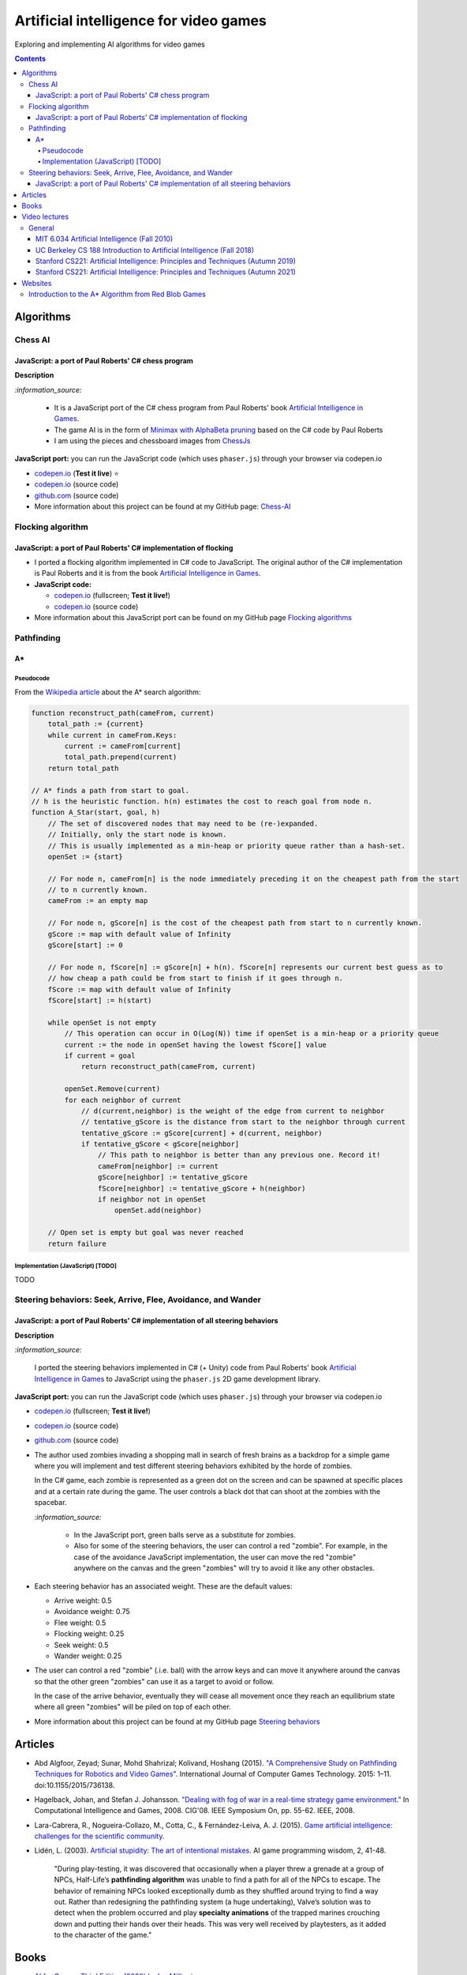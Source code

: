 =======================================
Artificial intelligence for video games
=======================================
Exploring and implementing AI algorithms for video games

.. contents:: **Contents**
   :depth: 5
   :local:
   :backlinks: top

Algorithms
==========
Chess AI
--------
JavaScript: a port of Paul Roberts' C# chess program
""""""""""""""""""""""""""""""""""""""""""""""""""""
.. raw:: html

   <div align="center">
    <a href="https://codepen.io/raul23/full/WNgPJJj" target="_blank">
      <img src="https://raw.githubusercontent.com/raul23/chess-ai/main/images/chess_fullscreen.png">
    </a>
    <p align="center">AI controls the black pieces and the user, the white ones.
    <br/><a href="https://codepen.io/raul23/full/WNgPJJj">Test it live.</a></p>
  </div>

**Description**

`:information_source:` 

 - It is a JavaScript port of the C# chess program from Paul Roberts' 
   book `Artificial Intelligence in Games <https://www.routledge.com/Artificial-Intelligence-in-Games/Roberts/p/book/9781032033228>`_. 
 - The game AI is in the form of `Minimax with AlphaBeta pruning <https://github.com/raul23/chess-ai#game-ai>`_ based on the
   C# code by Paul Roberts 
 - I am using the pieces and chessboard images from `ChessJs <https://github.com/Jexan/ChessJs>`_ 

**JavaScript port:** you can run the JavaScript code (which uses ``phaser.js``) through your browser via codepen.io

- `codepen.io <https://codepen.io/raul23/full/WNgPJJj>`_ (**Test it live**) ⭐
- `codepen.io <https://codepen.io/raul23/pen/WNgPJJj>`_ (source code)
- `github.com <https://github.com/raul23/chess-ai/tree/main/code/javascript>`_ (source code)
- More information about this project can be found at my GitHub page: `Chess-AI <https://github.com/raul23/chess-ai>`_

Flocking algorithm
------------------
JavaScript: a port of Paul Roberts' C# implementation of flocking
"""""""""""""""""""""""""""""""""""""""""""""""""""""""""""""""""
.. raw:: html

   <div align="center">
    <a href="https://codepen.io/raul23/full/rNZwZVB" target="_blank">
      <img src="https://github.com/raul23/flocking-algorithms/blob/main/images/fullscreen.png">
    </a>
  </div>
  
- I ported a flocking algorithm implemented in C# code to JavaScript. The original author of the C# implementation
  is Paul Roberts and it is from the book `Artificial Intelligence in Games 
  <https://www.routledge.com/Artificial-Intelligence-in-Games/Roberts/p/book/9781032033228>`_.
- **JavaScript code:** 

  - `codepen.io <https://codepen.io/raul23/full/rNZwZVB>`_ (fullscreen; **Test it live!**)
  - `codepen.io <https://codepen.io/raul23/pen/rNZwZVB>`_ (source code)
- More information about this JavaScript port can be found on my GitHub page 
  `Flocking algorithms <https://github.com/raul23/flocking-algorithms>`_

.. Maze-solving algorithms (TODO)
.. ------------------------------
.. random mouse (TODO)
.. """""""""""""""""""
.. TODO

.. wall follower (TODO)
.. """"""""""""""""""""
.. TODO

.. Pledge algorithm (TODO)
.. """""""""""""""""""""""
.. TODO

Pathfinding
-----------
A*
""
Pseudocode
''''''''''
From the `Wikipedia article <https://en.wikipedia.org/wiki/A*_search_algorithm#Pseudocode>`_ about the A* search algorithm:

.. code-block:: javascript

   function reconstruct_path(cameFrom, current)
       total_path := {current}
       while current in cameFrom.Keys:
           current := cameFrom[current]
           total_path.prepend(current)
       return total_path

   // A* finds a path from start to goal.
   // h is the heuristic function. h(n) estimates the cost to reach goal from node n.
   function A_Star(start, goal, h)
       // The set of discovered nodes that may need to be (re-)expanded.
       // Initially, only the start node is known.
       // This is usually implemented as a min-heap or priority queue rather than a hash-set.
       openSet := {start}

       // For node n, cameFrom[n] is the node immediately preceding it on the cheapest path from the start
       // to n currently known.
       cameFrom := an empty map

       // For node n, gScore[n] is the cost of the cheapest path from start to n currently known.
       gScore := map with default value of Infinity
       gScore[start] := 0

       // For node n, fScore[n] := gScore[n] + h(n). fScore[n] represents our current best guess as to
       // how cheap a path could be from start to finish if it goes through n.
       fScore := map with default value of Infinity
       fScore[start] := h(start)

       while openSet is not empty
           // This operation can occur in O(Log(N)) time if openSet is a min-heap or a priority queue
           current := the node in openSet having the lowest fScore[] value
           if current = goal
               return reconstruct_path(cameFrom, current)

           openSet.Remove(current)
           for each neighbor of current
               // d(current,neighbor) is the weight of the edge from current to neighbor
               // tentative_gScore is the distance from start to the neighbor through current
               tentative_gScore := gScore[current] + d(current, neighbor)
               if tentative_gScore < gScore[neighbor]
                   // This path to neighbor is better than any previous one. Record it!
                   cameFrom[neighbor] := current
                   gScore[neighbor] := tentative_gScore
                   fScore[neighbor] := tentative_gScore + h(neighbor)
                   if neighbor not in openSet
                       openSet.add(neighbor)

       // Open set is empty but goal was never reached
       return failure

Implementation (JavaScript) [TODO]
''''''''''''''''''''''''''''''''''
TODO

Steering behaviors: Seek, Arrive, Flee, Avoidance, and Wander
-------------------------------------------------------------
JavaScript: a port of Paul Roberts' C# implementation of all steering behaviors
"""""""""""""""""""""""""""""""""""""""""""""""""""""""""""""""""""""""""""""""
.. raw:: html

   <div align="center">
    <a href="https://codepen.io/raul23/full/KKxQKzK" target="_blank">
      <img src="https://raw.githubusercontent.com/raul23/steering-behaviors/main/images/combining_fullscreen_with_options.png">
    </a>
    <p align="center">Green "zombies" wandering, flocking and avoiding obstacles including the user-controlled red "zombie"</p>
  </div>

**Description**

`:information_source:` 

 I ported the steering behaviors implemented in C# (+ Unity) code from Paul Roberts' 
 book `Artificial Intelligence in Games <https://www.routledge.com/Artificial-Intelligence-in-Games/Roberts/p/book/9781032033228>`_ to 
 JavaScript using the ``phaser.js`` 2D game development library.
 
**JavaScript port:** you can run the JavaScript code (which uses ``phaser.js``) through your browser via codepen.io

- `codepen.io <https://codepen.io/raul23/full/KKxQKzK>`_ (fullscreen; **Test it live!**)
- `codepen.io <https://codepen.io/raul23/pen/KKxQKzK>`_ (source code)
- `github.com <https://github.com/raul23/steering-behaviors/tree/main/code/combining>`_ (source code)

- The author used zombies invading a shopping mall in search of fresh brains as a backdrop for a simple game where you will
  implement and test different steering behaviors exhibited by the horde of zombies. 
  
  In the C# game, each zombie is represented as a green dot
  on the screen and can be spawned at specific places and at a certain rate during the game. The user controls a 
  black dot that can shoot at the zombies with the spacebar.
  
  .. raw:: html

      <div align="center">
       <a href="https://www.routledge.com/Artificial-Intelligence-in-Games/Roberts/p/book/9781032033228" target="_blank">
         <img src="https://raw.githubusercontent.com/raul23/flocking-algorithms/main/images/book_project.png">
       </a>
       <p align="center">From Paul Roberts' book <i>Artificial Intelligence in Games</i>, p.56</p>
      </div>
  
  `:information_source:` 
  
   - In the JavaScript port, green balls serve as a substitute for zombies.
   - Also for some of the steering behaviors, the user can control a red "zombie". For example, in the case of the 
     avoidance JavaScript implementation, 
     the user can move the red "zombie" anywhere on the canvas and the green "zombies" will try to avoid it like any other
     obstacles.
     
     .. raw:: html

         <div align="center">
          <a href="https://codepen.io/raul23/full/KKxQKzK" target="_blank">
            <img src="https://raw.githubusercontent.com/raul23/steering-behaviors/main/images/avoiding_red.png">
          </a>
          <p align="center">Green "zombies" avoiding the red "zombie" that can be controlled by the user</p>
         </div>
- Each steering behavior has an associated weight. These are the default values:

  - Arrive weight: 0.5
  - Avoidance weight: 0.75
  - Flee weight: 0.5
  - Flocking weight: 0.25
  - Seek weight: 0.5
  - Wander weight: 0.25
- The user can control a red "zombie" (.i.e. ball) with the arrow keys and can move it anywhere around the
  canvas so that the other green "zombies" can use it as a target to avoid or follow.
  
  In the case of the arrive behavior, 
  eventually they will cease all movement once they reach an
  equilibrium state where all green "zombies" will be piled on top of each other.
  
  .. raw:: html

      <div align="center">
       <a href="https://codepen.io/raul23/full/KKxQKzK" target="_blank">
         <img src="https://raw.githubusercontent.com/raul23/steering-behaviors/main/images/avoiding_covered_red.png">
       </a>
       <p align="center">The green "zombies" arrived at destination which is the <br/>user-controlled red "zombie" 
       that is completely covered by them.
     </div>
- More information about this project can be found at my GitHub page `Steering behaviors <https://github.com/raul23/steering-behaviors>`_

.. Swarm algorithms (TODO)
.. -----------------------
.. TODO

Articles
========
- Abd Algfoor, Zeyad; Sunar, Mohd Shahrizal; Kolivand, Hoshang (2015). `"A Comprehensive Study on Pathfinding 
  Techniques for Robotics and Video Games" <https://www.hindawi.com/journals/ijcgt/2015/736138/>`_. 
  International Journal of Computer Games Technology. 2015: 1–11. doi:10.1155/2015/736138.
- Hagelback, Johan, and Stefan J. Johansson. `"Dealing with fog of war in a real-time strategy game environment." 
  <https://ieeexplore.ieee.org/document/5035621>`_ In Computational Intelligence and Games, 2008. CIG'08. 
  IEEE Symposium On, pp. 55-62. IEEE, 2008.
- Lara-Cabrera, R., Nogueira-Collazo, M., Cotta, C., & Fernández-Leiva, A. J. (2015). 
  `Game artificial intelligence: challenges for the scientific community <https://ceur-ws.org/Vol-1394/paper_1.pdf>`_.
- Lidén, L. (2003). `Artificial stupidity: The art of intentional mistakes 
  <http://www.liden.cc/lars/WEB/Resume/Papers/2003_AIWisdom.pdf>`_. AI game programming wisdom, 2, 41-48.
  
   "During play-testing, it was discovered that occasionally when a player threw a
   grenade at a group of NPCs, Half-Life’s **pathfinding algorithm** was unable to find
   a path for all of the NPCs to escape. The behavior of remaining NPCs looked exceptionally 
   dumb as they shuffled around trying to find a way out. Rather than redesigning the pathfinding 
   system (a huge undertaking), Valve’s solution was to detect when
   the problem occurred and play **specialty animations** of the trapped marines crouching
   down and putting their hands over their heads. This was very well received by playtesters, 
   as it added to the character of the game."

Books
=====
- `AI for Games, Third Edition (2020) by Ian Millington <https://www.amazon.com/AI-Games-Third-Ian-Millington/dp/0367670569>`_
- `Artificial Intelligence: A Modern Approach, 4th Edition (2020) by Stuart Russell and Peter Norvig 
  <https://www.amazon.com/Artificial-Intelligence-A-Modern-Approach/dp/0134610997>`_
- `Game AI Pro: Collected Wisdom of Game AI Professionals (2013) by Steve Rabin (editor) 
  <https://www.amazon.com/Game-AI-Pro-Collected-Professionals/dp/1466565969>`_
- `Game AI Pro 2: Collected Wisdom of Game AI Professionals (2015) by Steve Rabin (editor) 
  <https://www.amazon.com/Game-AI-Pro-Collected-Professionals/dp/1482254794>`_
- `Game AI Pro 3: Collected Wisdom of Game AI Professionals (2017) by Steve Rabin (editor)
  <https://www.amazon.com/Game-AI-Pro-Collected-Professionals/dp/1498742580>`_
- `Programming Game AI by Example (2004) by Mat Buckland <https://www.amazon.com/Programming-Example-Wordware-Developers-Library/dp/1556220782/>`_

Video lectures
==============
General
-------
MIT 6.034 Artificial Intelligence (Fall 2010)
"""""""""""""""""""""""""""""""""""""""""""""
`:information_source:`

 - **Playlist link:** `youtube.com <https://www.youtube.com/playlist?list=PLUl4u3cNGP63gFHB6xb-kVBiQHYe_4hSi>`_
 - 30 videos
 
   **Interesting videos:**
   
   - `5. Search: Optimal, Branch and Bound, A* <https://www.youtube.com/watch?v=gGQ-vAmdAOI&list=PLUl4u3cNGP63gFHB6xb-kVBiQHYe_4hSi&index=6>`_
   - `6. Search: Games, Minimax, and Alpha-Beta <https://www.youtube.com/watch?v=STjW3eH0Cik&list=PLUl4u3cNGP63gFHB6xb-kVBiQHYe_4hSi&index=7>`_
   - `Mega-R2. Basic Search, Optimal Search <https://www.youtube.com/watch?v=Tl_p5pgBsyM&list=PLUl4u3cNGP63gFHB6xb-kVBiQHYe_4hSi&index=26>`_
   - `Mega-R3. Games, Minimax, Alpha-Beta <https://www.youtube.com/watch?v=hM2EAvMkhtk&list=PLUl4u3cNGP63gFHB6xb-kVBiQHYe_4hSi&index=27>`_

UC Berkeley CS 188 Introduction to Artificial Intelligence (Fall 2018)
""""""""""""""""""""""""""""""""""""""""""""""""""""""""""""""""""""""
`:information_source:`
 
 - **Playlist link:** `youtube.com <https://www.youtube.com/playlist?list=PLsOUugYMBBJENfZ3XAToMsg44W7LeUVhF>`_
 - 25 videos
 
   **Interesting videos:**
   
   - `Search <https://www.youtube.com/watch?v=-Xx0QSFYfIQ&list=PLsOUugYMBBJENfZ3XAToMsg44W7LeUVhF&index=2>`_
   - `Informed Search <https://www.youtube.com/watch?v=Mlwrx7hbKPs&list=PLsOUugYMBBJENfZ3XAToMsg44W7LeUVhF&index=3>`_
   - `MDP <https://www.youtube.com/watch?v=4LW3H_Jinr4&list=PLsOUugYMBBJENfZ3XAToMsg44W7LeUVhF&index=8>`_
   - `RL <https://www.youtube.com/watch?v=TiXS7vROBEg&list=PLsOUugYMBBJENfZ3XAToMsg44W7LeUVhF&index=10>`_

Stanford CS221: Artificial Intelligence: Principles and Techniques (Autumn 2019)
""""""""""""""""""""""""""""""""""""""""""""""""""""""""""""""""""""""""""""""""
`:information_source:`

 - **Playlist link:** `youtube.com <https://www.youtube.com/playlist?list=PLoROMvodv4rO1NB9TD4iUZ3qghGEGtqNX>`_
 - 19 videos
 
   **Interesting videos:**
   
   - `Search 1 - Dynamic Programming, Uniform Cost Search 
     <https://www.youtube.com/watch?v=aIsgJJYrlXk&list=PLoROMvodv4rO1NB9TD4iUZ3qghGEGtqNX&index=6>`_ 
   - `Search 2 - A* <https://www.youtube.com/watch?v=HEs1ZCvLH2s&list=PLoROMvodv4rO1NB9TD4iUZ3qghGEGtqNX&index=7>`_
   - `Markov Decision Processes 2 - Reinforcement Learning 
     <https://www.youtube.com/watch?v=HpaHTfY52RQ&list=PLoROMvodv4rO1NB9TD4iUZ3qghGEGtqNX&index=9>`_

Stanford CS221: Artificial Intelligence: Principles and Techniques (Autumn 2021) 
""""""""""""""""""""""""""""""""""""""""""""""""""""""""""""""""""""""""""""""""
`:information_source:`

 - **Playlist link:** `youtube.com <https://www.youtube.com/playlist?list=PLoROMvodv4rOca_Ovz1DvdtWuz8BfSWL2>`_
 - 56 videos: they include videos from the semester Autumn 2019

Websites
========
Introduction to the A* Algorithm from Red Blob Games
----------------------------------------------------
`:information_source:`

 - **Link:** `redblobgames.com <https://www.redblobgames.com/pathfinding/a-star/introduction.html>`_
 - Created 26 May 2014, updated Aug 2014, Feb 2016, Jun 2016, Jun 2020
 - **Important:**
 
   - Which algorithm should you use for finding paths on a game map?

     "If you want to find paths from or to all all locations, use **Breadth First Search** or **Dijkstra’s Algorithm**. 
     Use Breadth First Search if movement costs are all the same; use Dijkstra’s Algorithm if movement costs vary.

     If you want to find paths to one location, or the closest of several goals, use **Greedy Best First Search** or A*. 
     Prefer A* in most cases. When you’re tempted to use Greedy Best First Search, consider using A* with an 
     “inadmissible” heuristic."
   - "I have lots more written about pathfinding `here <http://theory.stanford.edu/~amitp/GameProgramming/>`_. 
     Keep in mind that graph search is only one part of what you will need. A* doesn’t itself handle things like 
     cooperative movement, moving obstacles, map changes, evaluation of dangerous areas, formations, turn radius, 
     object sizes, animation, path smoothing, or lots of other topics."

    
